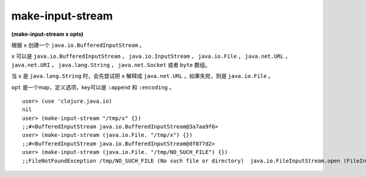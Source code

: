make-input-stream
======================

| **(make-input-stream x opts)**

根据 ``x`` 创建一个 ``java.io.BufferedInputStream`` 。

``x`` 可以是 ``java.io.BufferedInputStream`` ， ``java.io.InputStream`` ， ``java.io.File`` ， ``java.net.URL`` ， ``java.net.URI`` ， ``java.lang.String`` ， ``java.net.Socket`` 或者 ``byte`` 数组。

当 ``x`` 是 ``java.lang.String`` 时，会先尝试把 ``x`` 解释成 ``java.net.URL`` ，如果失败，则是 ``java.io.File`` 。

``opt`` 是一个map，定义选项，key可以是 ``:append`` 和 ``:encoding`` 。


::

    user> (use 'clojure.java.io)
    nil
    user> (make-input-stream "/tmp/x" {})
    ;;#<BufferedInputStream java.io.BufferedInputStream@3a7aa9f6>
    user> (make-input-stream (java.io.File. "/tmp/x") {})
    ;;#<BufferedInputStream java.io.BufferedInputStream@df077d2>
    user> (make-input-stream (java.io.File. "/tmp/NO_SUCH_FILE") {})
    ;;FileNotFoundException /tmp/NO_SUCH_FILE (No such file or directory)  java.io.FileInputStream.open (FileInputStream.java:-2)
